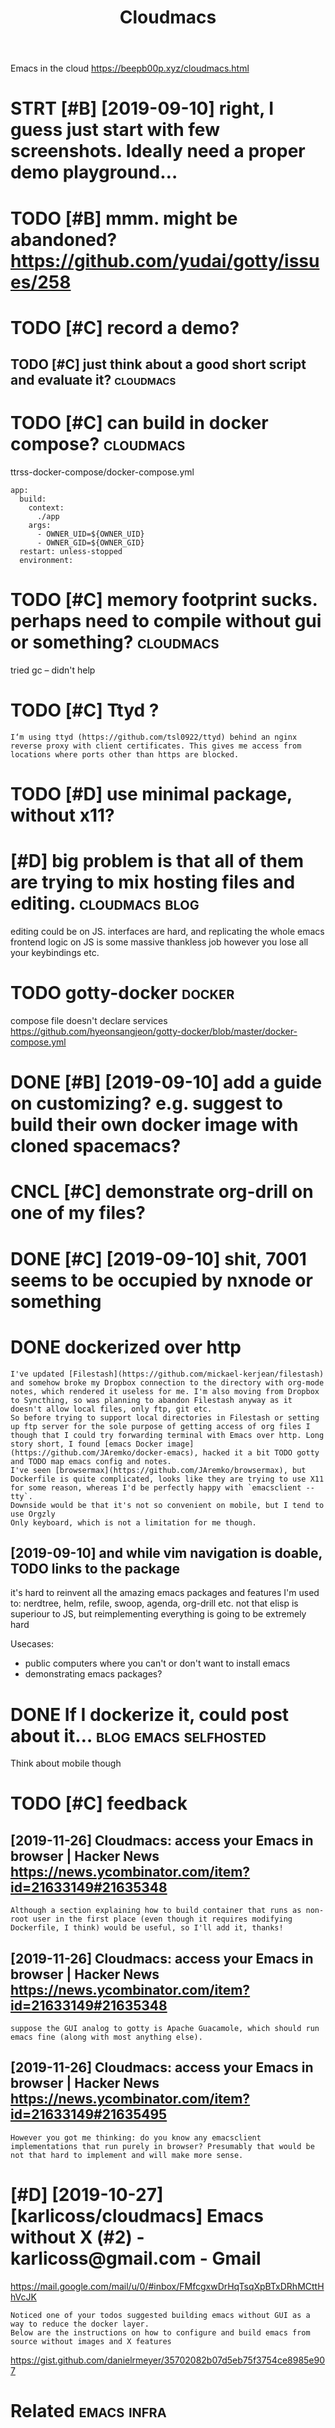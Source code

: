 #+TITLE: Cloudmacs
#+filetags: cloudmacs

Emacs in the cloud https://beepb00p.xyz/cloudmacs.html

* STRT [#B] [2019-09-10] right, I guess just start with few screenshots. Ideally need a proper demo playground...
:PROPERTIES:
:ID:       9e3ce386d5cddad0ad77297748370efa
:END:

* TODO [#B] mmm. might be abandoned? https://github.com/yudai/gotty/issues/258
:PROPERTIES:
:CREATED:  [2019-09-13]
:ID:       db327e5378f4be461c9a7b4d8bb5bb4d
:END:
* TODO [#C] record a demo?
:PROPERTIES:
:CREATED:  [2019-09-08]
:ID:       81d239d0f5f2d7eef1d66e253fee139a
:END:
** TODO [#C] just think about a good short script and evaluate it? :cloudmacs:
:PROPERTIES:
:CREATED:  [2019-09-08]
:ID:       b51da3e4e23a714a49c12348761c48a1
:END:
* TODO [#C] can build in docker compose?                          :cloudmacs:
:PROPERTIES:
:CREATED:  [2019-12-23]
:ID:       321e9ee45b77d5e6817f35ca3519f318
:END:
ttrss-docker-compose/docker-compose.yml
: app:
:   build:
:     context:
:       ./app
:     args:
:       - OWNER_UID=${OWNER_UID}
:       - OWNER_GID=${OWNER_GID}
:   restart: unless-stopped
:   environment:
* TODO [#C] memory footprint sucks. perhaps need to compile without gui or something? :cloudmacs:
:PROPERTIES:
:CREATED:  [2020-01-04]
:ID:       f6357a33828dd015533f3df285fdbef0
:END:
tried gc -- didn't help
* TODO [#C] Ttyd ?
:PROPERTIES:
:CREATED:  [2020-02-04]
:ID:       9fa5b12b4d5b9d5e560abe47b960d03e
:END:
: I‘m using ttyd (https://github.com/tsl0922/ttyd) behind an nginx reverse proxy with client certificates. This gives me access from locations where ports other than https are blocked.
* TODO [#D] use minimal package, without x11?
:PROPERTIES:
:CREATED:  [2019-09-07]
:ID:       871420a7e2a476c38eb986e461d3cdad
:END:
* [#D] big problem is that all of them are trying to mix hosting files and  editing. :cloudmacs:blog:
:PROPERTIES:
:CREATED:  [2019-09-08]
:ID:       c78ff112aac0f5caffe0960d2b61c40a
:END:

editing could be on JS.
interfaces are hard, and replicating the whole emacs frontend logic on JS is some massive thankless job
however you lose all your keybindings etc.
* TODO gotty-docker                                                  :docker:
:PROPERTIES:
:CREATED:  [2019-09-13]
:ID:       16beea06b554fe0ba98ce6d337949b85
:END:
compose file doesn't declare services https://github.com/hyeonsangjeon/gotty-docker/blob/master/docker-compose.yml
* DONE [#B] [2019-09-10] add a guide on customizing? e.g. suggest to build their own docker image with cloned spacemacs?
:PROPERTIES:
:ID:       ed52f4bdc9e90772bb7aa83166602b5e
:END:

* CNCL [#C] demonstrate org-drill on one of my files?
:PROPERTIES:
:CREATED:  [2019-09-09]
:ID:       dbd14a83ed22a108b10a09a4cde1cff8
:END:
* DONE [#C] [2019-09-10] shit, 7001 seems to be occupied by nxnode or something
:PROPERTIES:
:ID:       227e1fe821dae5ca508fcbcae3994422
:END:

* DONE dockerized over http
:PROPERTIES:
:CREATED:  [2019-09-06]
:ID:       4c43abea4abf914391b7e97d1c124cbf
:END:
: I've updated [Filestash](https://github.com/mickael-kerjean/filestash) and somehow broke my Dropbox connection to the directory with org-mode notes, which rendered it useless for me. I'm also moving from Dropbox to Syncthing, so was planning to abandon Filestash anyway as it doesn't allow local files, only ftp, git etc.
: So before trying to support local directories in Filestash or setting up ftp server for the sole purpose of getting access of org files I though that I could try forwarding terminal with Emacs over http. Long story short, I found [emacs Docker image](https://github.com/JAremko/docker-emacs), hacked it a bit TODO gotty and TODO map emacs config and notes.
: I've seen [browsermax](https://github.com/JAremko/browsermax), but Dockerfile is quite complicated, looks like they are trying to use X11 for some reason, whereas I'd be perfectly happy with `emacsclient --tty`.
: Downside would be that it's not so convenient on mobile, but I tend to use Orgzly
: Only keyboard, which is not a limitation for me though.
** [2019-09-10] and while vim navigation is doable, TODO links to the package
:PROPERTIES:
:ID:       3e074310ae7f86b8179280582cda40f9
:END:
it's hard to reinvent all the amazing emacs packages and features I'm used to: nerdtree, helm, refile, swoop, agenda, org-drill etc.
not that elisp is superiour to JS, but reimplementing everything is going to be extremely hard

Usecases:
- public computers where you can't or don't want to install emacs
- demonstrating emacs packages?

* DONE If I dockerize it, could post about it...      :blog:emacs:selfhosted:
:PROPERTIES:
:CREATED:  [2019-09-06]
:ID:       542d54feb79ccb257588657720fb8518
:END:
Think about mobile though

* TODO [#C] feedback
:PROPERTIES:
:ID:       3965207478e6a58f7c87af5d49a0c165
:END:
** [2019-11-26] Cloudmacs: access your Emacs in browser | Hacker News  https://news.ycombinator.com/item?id=21633149#21635348
:PROPERTIES:
:ID:       dc05acf0f7e46294538ff2ba7a618b32
:END:
: Although a section explaining how to build container that runs as non-root user in the first place (even though it requires modifying Dockerfile, I think) would be useful, so I'll add it, thanks!
** [2019-11-26] Cloudmacs: access your Emacs in browser | Hacker News  https://news.ycombinator.com/item?id=21633149#21635348
:PROPERTIES:
:ID:       86ca714a185e5c24f1c6c9d1434bb72a
:END:
: suppose the GUI analog to gotty is Apache Guacamole, which should run emacs fine (along with most anything else).
** [2019-11-26] Cloudmacs: access your Emacs in browser | Hacker News https://news.ycombinator.com/item?id=21633149#21635495
:PROPERTIES:
:ID:       db16bc8dcb29aa7f1dcd255f17bdba72
:END:
: However you got me thinking: do you know any emacsclient implementations that run purely in browser? Presumably that would be not that hard to implement and will make more sense.
* [#D] [2019-10-27] [karlicoss/cloudmacs] Emacs without X (#2) - karlicoss@gmail.com - Gmail
:PROPERTIES:
:ID:       9f552a1f58af7323dae59b10ba3b9156
:END:
https://mail.google.com/mail/u/0/#inbox/FMfcgxwDrHqTsqXpBTxDRhMCttHhVcJK
: Noticed one of your todos suggested building emacs without GUI as a way to reduce the docker layer.
: Below are the instructions on how to configure and build emacs from source without images and X features


https://gist.github.com/danielrmeyer/35702082b07d5eb75f3754ce8985e907

* Related                                                       :emacs:infra:
:PROPERTIES:
:ID:       9780790c790dbfd6d8036afeac3745b4
:END:
